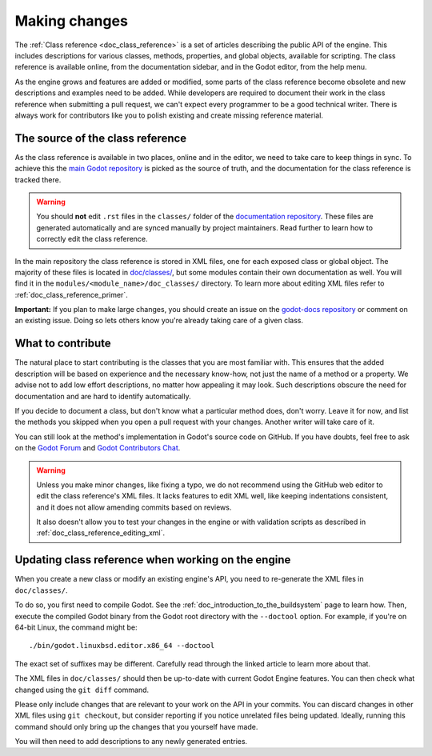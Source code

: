.. _doc_updating_the_class_reference:

Making changes
==============

.. highlight:: shell

The :ref:`Class reference <doc_class_reference>` is a set of articles describing
the public API of the engine. This includes descriptions for various classes,
methods, properties, and global objects, available for scripting. The class reference
is available online, from the documentation sidebar, and in the Godot editor, from
the help menu.

As the engine grows and features are added or modified, some parts of the class
reference become obsolete and new descriptions and examples need to be added.
While developers are required to document their work in the class reference when
submitting a pull request, we can't expect every programmer to be a good
technical writer. There is always work for contributors like you to polish
existing and create missing reference material.

The source of the class reference
---------------------------------

As the class reference is available in two places, online and in the editor, we need to
take care to keep things in sync. To achieve this the `main Godot repository <https://github.com/godotengine/godot/>`_
is picked as the source of truth, and the documentation for the class reference is tracked there.

.. warning::

    You should **not** edit ``.rst`` files in the ``classes/`` folder of the
    `documentation repository <https://github.com/godotengine/godot-docs/>`_.
    These files are generated automatically and are synced manually by project
    maintainers. Read further to learn how to correctly edit the class reference.

In the main repository the class reference is stored in XML files, one for each exposed
class or global object. The majority of these files is located in `doc/classes/
<https://github.com/godotengine/godot/tree/master/doc/classes>`_, but some modules
contain their own documentation as well. You will find it in the ``modules/<module_name>/doc_classes/``
directory. To learn more about editing XML files refer to :ref:`doc_class_reference_primer`.

.. seealso::

    For details on Git usage and the pull request workflow, please
    refer to the :ref:`doc_pr_workflow` page.

    If you want to translate the class reference from English to another
    language, see :ref:`doc_editor_and_docs_localization`. This guide is
    also available as a `video tutorial on YouTube
    <https://www.youtube.com/watch?v=5jeHXxeX-JY>`_.

**Important:** If you plan to make large changes, you should create an issue on
the `godot-docs repository <https://github.com/godotengine/godot-docs/>`_
or comment on an existing issue. Doing so lets others know you're already
taking care of a given class.

What to contribute
------------------

The natural place to start contributing is the classes that you are most familiar with.
This ensures that the added description will be based on experience and the necessary
know-how, not just the name of a method or a property. We advise not to add low effort
descriptions, no matter how appealing it may look. Such descriptions obscure the need
for documentation and are hard to identify automatically.

.. seealso::

    Following this principle is important and allows us to create tools for contributors.
    Such as the class reference's `completion status tracker <https://godotengine.github.io/doc-status/>`_.
    You can use it to quickly find documentation pages missing descriptions.

If you decide to document a class, but don't know what a particular method does, don't
worry. Leave it for now, and list the methods you skipped when you open a pull request
with your changes. Another writer will take care of it.

You can still look at the method's implementation in Godot's source code on GitHub.
If you have doubts, feel free to ask on the `Godot Forum <https://forum.godotengine.org/>`_
and `Godot Contributors Chat <https://chat.godotengine.org/>`_.

.. warning::

    Unless you make minor changes, like fixing a typo, we do not recommend using the
    GitHub web editor to edit the class reference's XML files. It lacks features to edit
    XML well, like keeping indentations consistent, and it does not allow amending commits
    based on reviews.

    It also doesn't allow you to test your changes in the engine or with validation
    scripts as described in :ref:`doc_class_reference_editing_xml`.


Updating class reference when working on the engine
---------------------------------------------------

When you create a new class or modify an existing engine's API, you need to re-generate
the XML files in ``doc/classes/``.

To do so, you first need to compile Godot. See the :ref:`doc_introduction_to_the_buildsystem`
page to learn how. Then, execute the compiled Godot binary from the Godot root directory
with the ``--doctool`` option. For example, if you're on 64-bit Linux, the command might be:

::

    ./bin/godot.linuxbsd.editor.x86_64 --doctool

The exact set of suffixes may be different. Carefully read through the linked article to
learn more about that.

The XML files in ``doc/classes/`` should then be up-to-date with current Godot Engine
features. You can then check what changed using the ``git diff`` command.

Please only include changes that are relevant to your work on the API in your commits.
You can discard changes in other XML files using ``git checkout``, but consider reporting
if you notice unrelated files being updated. Ideally, running this command should only
bring up the changes that you yourself have made.

You will then need to add descriptions to any newly generated entries.
